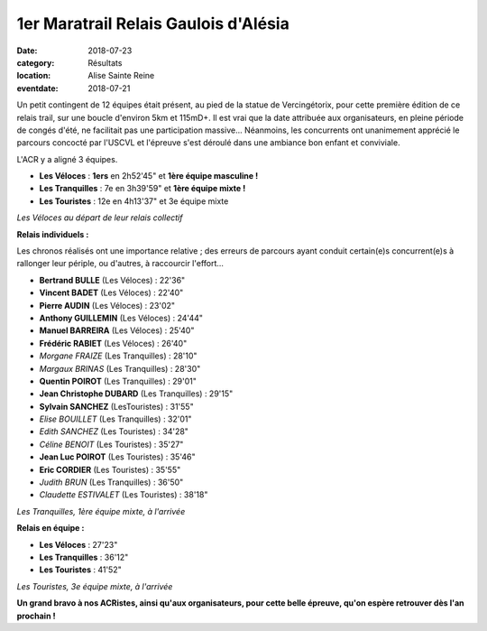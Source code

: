 1er Maratrail Relais Gaulois d'Alésia
=====================================

:date: 2018-07-23
:category: Résultats
:location: Alise Sainte Reine
:eventdate: 2018-07-21

Un petit contingent de 12 équipes était présent, au pied de la statue de Vercingétorix, pour cette première édition de ce relais trail, sur une boucle d'environ 5km et 115mD+.
Il est vrai que la date attribuée aux organisateurs, en pleine période de congés d'été, ne facilitait pas une participation massive... Néanmoins, les concurrents ont unanimement apprécié le parcours concocté par l'USCVL et l'épreuve s'est déroulé dans une ambiance bon enfant et conviviale.

L'ACR y a aligné 3 équipes.

- **Les Véloces** : **1ers** en 2h52'45" et **1ère équipe masculine !**
- **Les Tranquilles** : 7e en 3h39'59" et **1ère équipe mixte !**
- **Les Touristes** : 12e en 4h13'37" et 3e équipe mixte

.. image:: http://assets.acr-dijon.org/mara181.jpg

*Les Véloces au départ de leur relais collectif*

**Relais individuels :**

Les chronos réalisés ont une importance relative ; des erreurs de parcours ayant conduit certain(e)s concurrent(e)s à rallonger leur périple, ou d'autres, à raccourcir l'effort...

- **Bertrand BULLE** (Les Véloces) : 22'36"
- **Vincent BADET** (Les Véloces) : 22'40"
- **Pierre AUDIN** (Les Véloces) : 23'02"
- **Anthony GUILLEMIN** (Les Véloces) : 24'44"
- **Manuel BARREIRA** (Les Véloces) : 25'40"
- **Frédéric RABIET** (Les Véloces) : 26'40"
- *Morgane FRAIZE* (Les Tranquilles) : 28'10"
- *Margaux BRINAS* (Les Tranquilles) : 28'30"
- **Quentin POIROT** (Les Tranquilles) : 29'01"
- **Jean Christophe DUBARD** (Les Tranquilles) : 29'15"
- **Sylvain SANCHEZ** (LesTouristes) : 31'55"
- *Elise BOUILLET* (Les Tranquilles) : 32'01"
- *Edith SANCHEZ* (Les Touristes) : 34'28"
- *Céline BENOIT* (Les Touristes) : 35'27"
- **Jean Luc POIROT** (Les Touristes) : 35'46"
- **Eric CORDIER** (Les Touristes) : 35'55"
- *Judith BRUN*  (Les Tranquilles) : 36'50"
- *Claudette ESTIVALET* (Les Touristes) : 38'18"

.. image:: http://assets.acr-dijon.org/mara182.jpg

*Les Tranquilles, 1ère équipe mixte, à l'arrivée*

**Relais en équipe :**

- **Les Véloces** : 27'23"
- **Les Tranquilles** : 36'12"
- **Les Touristes** : 41'52"

.. image:: http://assets.acr-dijon.org/mara183.jpg

*Les Touristes, 3e équipe mixte, à l'arrivée*

**Un grand bravo à nos ACRistes, ainsi qu'aux organisateurs, pour cette belle épreuve, qu'on espère retrouver dès l'an prochain !**
